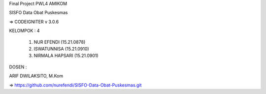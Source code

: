 Final Project PWL4 AMIKOM


SISFO Data Obat Puskesmas



=> CODEIGNITER v 3.0.6



KELOMPOK : 4

	
	1. NUR EFENDI (15.21.0878)



	2. ISWATUNNISA (15.21.0910)



	3. NIRMALA HAPSARI (15.21.0901)



DOSEN :

ARIF DWILAKSITO, M.Kom




=> https://github.com/nurefendi/SISFO-Data-Obat-Puskesmas.git
